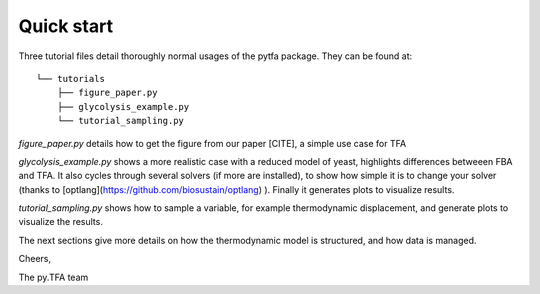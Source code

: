 Quick start
===========

Three tutorial files detail thoroughly normal usages of the pytfa package. They
can be found at::

    └── tutorials
        ├── figure_paper.py
        ├── glycolysis_example.py
        └── tutorial_sampling.py

`figure_paper.py` details how to get the figure from our paper [CITE], a simple
use case for TFA

`glycolysis_example.py` shows a more realistic case with a reduced model of
yeast, highlights differences betweeen FBA and TFA. It also cycles through several
solvers (if more are installed), to show how simple it is to change your solver
(thanks to [optlang](https://github.com/biosustain/optlang) ). Finally it generates
plots to visualize results.

`tutorial_sampling.py` shows how to sample a variable, for example thermodynamic
displacement, and generate plots to visualize the results.

The next sections give more details on how the thermodynamic model is
structured, and how data is managed.

Cheers,

The py.TFA team